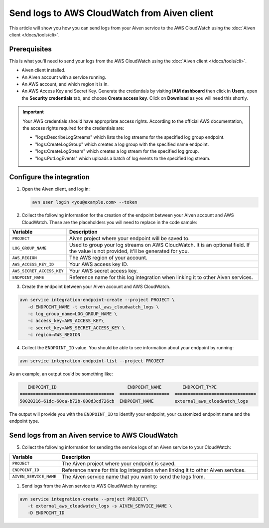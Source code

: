 Send logs to AWS CloudWatch from Aiven client
=============================================

This article will show you how you can send logs from your Aiven service to the AWS CloudWatch using the :doc:`Aiven client </docs/tools/cli>`.

Prerequisites
-------------

This is what you'll need to send your logs from the AWS CloudWatch using the :doc:`Aiven client </docs/tools/cli>`.

* Aiven client installed.

* An Aiven account with a service running.

* An AWS account, and which region it is in. 

* An AWS Access Key and Secret Key. Generate the credentials by visiting **IAM dashboard** then click in **Users**, open the **Security credentials** tab, and choose **Create access key**. Click on **Download** as you will need this shortly. 

.. important::

   Your AWS credentials should have appropriate access rights. According to the official AWS documentation, the access rights required for the credentials are:

   * "logs:DescribeLogStreams" which lists the log streams for the specified log group endpoint.
   * "logs:CreateLogGroup" which creates a log group with the specified name endpoint.
   * "logs:CreateLogStream" which creates a log stream for the specified log group.
   * "logs:PutLogEvents" which uploads a batch of log events to the specified log stream.

   .. seealso:: Find more information about `CloudWatch API <https://docs.aws.amazon.com/AmazonCloudWatchLogs/latest/APIReference/API_Operations.html>`_.

Configure the integration
-------------------------

1. Open the Aiven client, and log in:

   .. code::
    
      avn user login <you@example.com> --token

   .. seealso:: Learn more about  :doc:`/docs/tools/cli/user/user-access-token`

2. Collect the following information for the creation of the endpoint between your Aiven account and AWS CloudWatch. These are the placeholders you will need to replace in the code sample:

.. list-table::
  :header-rows: 1
  :widths: 15 60
  :align: left

  * - Variable
    - Description
  * - ``PROJECT``
    - Aiven project where your endpoint will be saved to.
  * - ``LOG_GROUP_NAME``
    - Used to group your log streams on AWS CloudWatch. It is an optional field. If the value is not provided, it'll be generated for you.
  * - ``AWS_REGION``
    - The AWS region of your account.
  * - ``AWS_ACCESS_KEY_ID``
    - Your AWS access key ID.
  * - ``AWS_SECRET_ACCESS_KEY``
    - Your AWS secret access key.
  * - ``ENDPOINT_NAME``
    - Reference name for this log integration when linking it to other Aiven services.

3. Create the endpoint between your Aiven account and AWS CloudWatch.

.. code:: bash

   avn service integration-endpoint-create --project PROJECT \
      -d ENDPOINT_NAME -t external_aws_cloudwatch_logs \
      -c log_group_name=LOG_GROUP_NAME \
      -c access_key=AWS_ACCESS_KEY\
      -c secret_key=AWS_SECRET_ACCESS_KEY \
      -c region=AWS_REGION

4. Collect the ``ENDPOINT_ID`` value. You should be able to see information about your endpoint by running:

.. code:: bash

   avn service integration-endpoint-list --project PROJECT

As an example, an output could be something like:

.. code:: bash

      ENDPOINT_ID                           ENDPOINT_NAME        ENDPOINT_TYPE                  
   ====================================  ===================  ===============================
   50020216-61dc-60ca-b72b-000d3cd726cb  ENDPOINT_NAME        external_aws_cloudwatch_logs

The output will provide you with the ``ENDPOINT_ID`` to identify your endpoint, your customized endpoint name and the endpoint type.

Send logs from an Aiven service to AWS CloudWatch
-------------------------------------------------

5. Collect the following information for sending the service logs of an Aiven service to your CloudWatch:

.. list-table::
  :header-rows: 1
  :widths: 15 60
  :align: left

  * - Variable
    - Description
  * - ``PROJECT``
    - The Aiven project where your endpoint is saved.
  * - ``ENDPOINT_ID``
    - Reference name for this log integration when linking it to other Aiven services.
  * - ``AIVEN_SERVICE_NAME``
    - The Aiven service name that you want to send the logs from.

1. Send logs from the Aiven service to AWS CloudWatch by running:

.. code:: bash
   
   avn service integration-create --project PROJECT\
      -t external_aws_cloudwatch_logs -s AIVEN_SERVICE_NAME \
      -D ENDPOINT_ID
